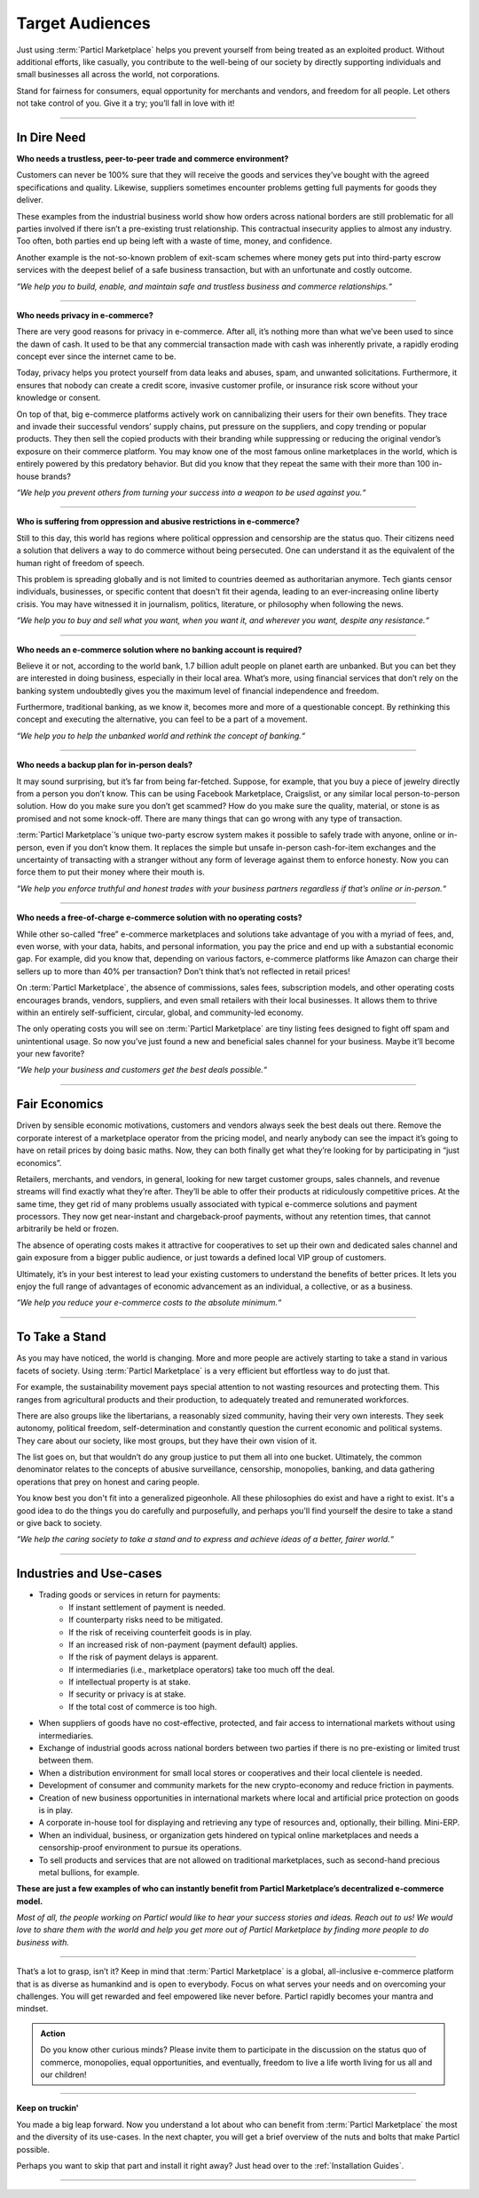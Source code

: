 ================
Target Audiences
================

.. title::
   Particl Marketplace Target Audiences
   
.. meta::
   :description lang=en: Who is using Particl Marketplace? The audiences and participants are very special people. Everything but average. 
   :keywords lang=en: Particl, Marketplace, Introduction, Who, Blockchain, Privacy, E-Commerce

Just using :term:`Particl Marketplace` helps you prevent yourself from being treated as an exploited product. Without additional efforts, like casually, you contribute to the well-being of our society by directly supporting individuals and small businesses all across the world, not corporations.

Stand for fairness for consumers, equal opportunity for merchants and vendors, and freedom for all people. Let others not take control of you. Give it a try; you’ll fall in love with it!

----

In Dire Need
------------

**Who needs a trustless, peer-to-peer trade and commerce environment?**

Customers can never be 100% sure that they will receive the goods and services they’ve bought with the agreed specifications and quality. Likewise, suppliers sometimes encounter problems getting full payments for goods they deliver.

These examples from the industrial business world show how orders across national borders are still problematic for all parties involved if there isn’t a pre-existing trust relationship. This contractual insecurity applies to almost any industry. Too often, both parties end up being left with a waste of time, money, and confidence.

Another example is the not-so-known problem of exit-scam schemes where money gets put into third-party escrow services with the deepest belief of a safe business transaction, but with an unfortunate and costly outcome.

*“We help you to build, enable, and maintain safe and trustless business and commerce relationships.“*

----

**Who needs privacy in e-commerce?**

There are very good reasons for privacy in e-commerce. After all, it’s nothing more than what we’ve been used to since the dawn of cash. It used to be that any commercial transaction made with cash was inherently private, a rapidly eroding concept ever since the internet came to be.

Today, privacy helps you protect yourself from data leaks and abuses, spam, and unwanted solicitations. Furthermore, it ensures that nobody can create a credit score, invasive customer profile, or insurance risk score without your knowledge or consent.

On top of that, big e-commerce platforms actively work on cannibalizing their users for their own benefits. They trace and invade their successful vendors’ supply chains, put pressure on the suppliers, and copy trending or popular products. They then sell the copied products with their branding while suppressing or reducing the original vendor’s exposure on their commerce platform. You may know one of the most famous online marketplaces in the world, which is entirely powered by this predatory behavior. But did you know that they repeat the same with their more than 100 in-house brands?

*“We help you prevent others from turning your success into a weapon to be used against you.“*

----

**Who is suffering from oppression and abusive restrictions in e-commerce?**

Still to this day, this world has regions where political oppression and censorship are the status quo. Their citizens need a solution that delivers a way to do commerce without being persecuted. One can understand it as the equivalent of the human right of freedom of speech.

This problem is spreading globally and is not limited to countries deemed as authoritarian anymore. Tech giants censor individuals, businesses, or specific content that doesn't fit their agenda, leading to an ever-increasing online liberty crisis. You may have witnessed it in journalism, politics, literature, or philosophy when following the news.
 
*“We help you to buy and sell what you want, when you want it, and wherever you want, despite any resistance.“*

----

**Who needs an e-commerce solution where no banking account is required?**

Believe it or not, according to the world bank, 1.7 billion adult people on planet earth are unbanked. But you can bet they are interested in doing business, especially in their local area. What’s more, using financial services that don’t rely on the banking system undoubtedly gives you the maximum level of financial independence and freedom.

Furthermore, traditional banking, as we know it, becomes more and more of a questionable concept. By rethinking this concept and executing the alternative, you can feel to be a part of a movement.

*“We help you to help the unbanked world and rethink the concept of banking.“*

----

**Who needs a backup plan for in-person deals?**

It may sound surprising, but it’s far from being far-fetched. Suppose, for example, that you buy a piece of jewelry directly from a person you don’t know. This can be using Facebook Marketplace, Craigslist, or any similar local person-to-person solution. How do you make sure you don’t get scammed? How do you make sure the quality, material, or stone is as promised and not some knock-off. There are many things that can go wrong with any type of transaction.

:term:`Particl Marketplace`’s unique two-party escrow system makes it possible to safely trade with anyone, online or in-person, even if you don’t know them. It replaces the simple but unsafe in-person cash-for-item exchanges and the uncertainty of transacting with a stranger without any form of leverage against them to enforce honesty. Now you can force them to put their money where their mouth is.

*“We help you enforce truthful and honest trades with your business partners regardless if that’s online or in-person.“*

----

**Who needs a free-of-charge e-commerce solution with no operating costs?**

While other so-called “free” e-commerce marketplaces and solutions take advantage of you with a myriad of fees, and, even worse, with your data, habits, and personal information, you pay the price and end up with a substantial economic gap. For example, did you know that, depending on various factors, e-commerce platforms like Amazon can charge their sellers up to more than 40% per transaction? Don’t think that’s not reflected in retail prices!

On :term:`Particl Marketplace`, the absence of commissions, sales fees, subscription models, and other operating costs encourages brands, vendors, suppliers, and even small retailers with their local businesses. It allows them to thrive within an entirely self-sufficient, circular, global, and community-led economy.

The only operating costs you will see on :term:`Particl Marketplace` are tiny listing fees designed to fight off spam and unintentional usage. So now you’ve just found a new and beneficial sales channel for your business. Maybe it’ll become your new favorite?

*“We help your business and customers get the best deals possible.“*

----

Fair Economics
--------------

Driven by sensible economic motivations, customers and vendors always seek the best deals out there. Remove the corporate interest of a marketplace operator from the pricing model, and nearly anybody can see the impact it’s going to have on retail prices by doing basic maths. Now, they can both finally get what they’re looking for by participating in “just economics”.

Retailers, merchants, and vendors, in general, looking for new target customer groups, sales channels, and revenue streams will find exactly what they’re after. They’ll be able to offer their products at ridiculously competitive prices. At the same time, they get rid of many problems usually associated with typical e-commerce solutions and payment processors. They now get near-instant and chargeback-proof payments, without any retention times, that cannot arbitrarily be held or frozen.

The absence of operating costs makes it attractive for cooperatives to set up their own and dedicated sales channel and gain exposure from a bigger public audience, or just towards a defined local VIP group of customers.

Ultimately, it’s in your best interest to lead your existing customers to understand the benefits of better prices. It lets you enjoy the full range of advantages of economic advancement as an individual, a collective, or as a business.

*“We help you reduce your e-commerce costs to the absolute minimum.“*

----

To Take a Stand
---------------

As you may have noticed, the world is changing. More and more people are actively starting to take a stand in various facets of society. Using :term:`Particl Marketplace` is a very efficient but effortless way to do just that.

For example, the sustainability movement pays special attention to not wasting resources and protecting them. This ranges from agricultural products and their production, to adequately treated and remunerated workforces.

There are also groups like the libertarians, a reasonably sized community, having their very own interests. They seek autonomy, political freedom, self-determination and  constantly question the current economic and political systems. They care about our society, like most groups, but they have their own vision of it.

The list goes on, but that wouldn’t do any group justice to put them all into one bucket. Ultimately, the common denominator relates to the concepts of abusive surveillance, censorship, monopolies, banking, and data gathering operations that prey on honest and caring people.

You know best you don't fit into a generalized pigeonhole. All these philosophies do exist and have a right to exist. It's a good idea to do the things you do carefully and purposefully, and perhaps you'll find yourself the desire to take a stand or give back to society.

*“We help the caring society to take a stand and to express and achieve ideas of a better, fairer world.“*

----

Industries and Use-cases
------------------------

* Trading goods or services in return for payments:
	* If instant settlement of payment is needed.
	* If counterparty risks need to be mitigated.
	* If the risk of receiving counterfeit goods is in play.
	* If an increased risk of non-payment (payment default) applies.
	* If the risk of payment delays is apparent.
	* If intermediaries (i.e., marketplace operators) take too much off the deal.
	* If intellectual property is at stake.
	* If security or privacy is at stake.
	* If the total cost of commerce is too high.
* When suppliers of goods have no cost-effective, protected, and fair access to international markets without using intermediaries.
* Exchange of industrial goods across national borders between two parties if there is no pre-existing or limited trust between them.
* When a distribution environment for small local stores or cooperatives and their local clientele is needed.
* Development of consumer and community markets for the new crypto-economy and reduce friction in payments.
* Creation of new business opportunities in international markets where local and artificial price protection on goods is in play.
* A corporate in-house tool for displaying and retrieving any type of resources and, optionally, their billing. Mini-ERP.
* When an individual, business, or organization gets hindered on  typical online marketplaces and needs a censorship-proof environment to pursue its operations.
* To sell products and services that are not allowed on traditional marketplaces, such as second-hand precious metal bullions, for example.


**These are just a few examples of who can instantly benefit from Particl Marketplace’s decentralized e-commerce model.**

*Most of all, the people working on Particl would like to hear your success stories and ideas. Reach out to us! We would love to share them with the world and help you get more out of Particl Marketplace by finding more people to do business with.*

----

That’s a lot to grasp, isn’t it? Keep in mind that :term:`Particl Marketplace` is a global, all-inclusive e-commerce platform that is as diverse as humankind and is open to everybody. Focus on what serves your needs and on overcoming your challenges. You will get rewarded and feel empowered like never before. Particl rapidly becomes your mantra and mindset.

.. admonition:: Action

	Do you know other curious minds? Please invite them to participate in the discussion on the status quo of commerce, monopolies, equal opportunities, and eventually, freedom to live a life worth living for us all and our children!

----

**Keep on truckin'**

You made a big leap forward. Now you understand a lot about who can benefit from :term:`Particl Marketplace` the most and the diversity of its use-cases. In the next chapter, you will get a brief overview of the nuts and bolts that make Particl possible.

Perhaps you want to skip that part and install it right away? Just head over to the :ref:`Installation Guides`.

----
